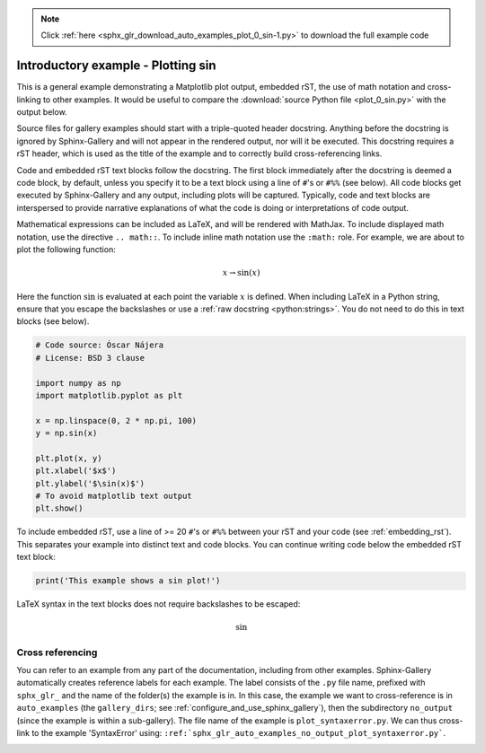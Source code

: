.. note::
    :class: sphx-glr-download-link-note

    Click :ref:`here <sphx_glr_download_auto_examples_plot_0_sin-1.py>` to download the full example code
.. rst-class:: sphx-glr-example-title

.. _sphx_glr_auto_examples_plot_0_sin-1.py:


Introductory example - Plotting sin
===================================

This is a general example demonstrating a Matplotlib plot output, embedded
rST, the use of math notation and cross-linking to other examples. It would be
useful to compare the :download:`source Python file <plot_0_sin.py>` with the
output below.

Source files for gallery examples should start with a triple-quoted header
docstring. Anything before the docstring is ignored by Sphinx-Gallery and will
not appear in the rendered output, nor will it be executed. This docstring
requires a rST header, which is used as the title of the example and
to correctly build cross-referencing links.

Code and embedded rST text blocks follow the docstring. The first block
immediately after the docstring is deemed a code block, by default, unless you
specify it to be a text block using a line of ``#``'s or ``#%%`` (see below).
All code blocks get executed by Sphinx-Gallery and any output, including plots
will be captured. Typically, code and text blocks are interspersed to provide
narrative explanations of what the code is doing or interpretations of code
output.

Mathematical expressions can be included as LaTeX, and will be rendered with
MathJax. To include displayed math notation, use the directive ``.. math::``.
To include inline math notation use the ``:math:`` role. For example, we are
about to plot the following function:

.. math::

    x \rightarrow \sin(x)

Here the function :math:`\sin` is evaluated at each point the variable
:math:`x` is defined. When including LaTeX in a Python string, ensure that you
escape the backslashes or use a :ref:`raw docstring <python:strings>`. You do
not need to do this in text blocks (see below).


.. code-block:: default


    # Code source: Óscar Nájera
    # License: BSD 3 clause

    import numpy as np
    import matplotlib.pyplot as plt

    x = np.linspace(0, 2 * np.pi, 100)
    y = np.sin(x)

    plt.plot(x, y)
    plt.xlabel('$x$')
    plt.ylabel('$\sin(x)$')
    # To avoid matplotlib text output
    plt.show()




.. image:: /auto_examples/images/sphx_glr_plot_0_sin-1_001.png
    :class: sphx-glr-single-img


.. rst-class:: sphx-glr-script-out

 Out:

 .. code-block:: none

    /home/namur/coding/gempy/examples/plot_0_sin-1.py:53: UserWarning: Matplotlib is currently using agg, which is a non-GUI backend, so cannot show the figure.
      plt.show()




To include embedded rST, use a line of >= 20 ``#``'s or ``#%%`` between your
rST and your code (see :ref:`embedding_rst`). This separates your example
into distinct text and code blocks. You can continue writing code below the
embedded rST text block:


.. code-block:: default


    print('This example shows a sin plot!')





.. rst-class:: sphx-glr-script-out

 Out:

 .. code-block:: none

    This example shows a sin plot!




LaTeX syntax in the text blocks does not require backslashes to be escaped:

.. math::
   \sin

Cross referencing
^^^^^^^^^^^^^^^^^

You can refer to an example from any part of the documentation,
including from other examples. Sphinx-Gallery automatically creates reference
labels for each example. The label consists of the ``.py`` file name,
prefixed with ``sphx_glr_`` and the name of the
folder(s) the example is in. In this case, the example we want to
cross-reference is in ``auto_examples`` (the ``gallery_dirs``; see
:ref:`configure_and_use_sphinx_gallery`), then the subdirectory ``no_output``
(since the example is within a sub-gallery). The file name of the example is
``plot_syntaxerror.py``. We can thus cross-link to the example 'SyntaxError'
using:
``:ref:`sphx_glr_auto_examples_no_output_plot_syntaxerror.py```.

.. seealso::
    :ref:`sphx_glr_auto_examples_no_output_plot_syntaxerror.py` for a
    an example with an error.

.. |docstring| replace:: """


.. rst-class:: sphx-glr-timing

   **Total running time of the script:** ( 0 minutes  0.226 seconds)


.. _sphx_glr_download_auto_examples_plot_0_sin-1.py:


.. only :: html

 .. container:: sphx-glr-footer
    :class: sphx-glr-footer-example



  .. container:: sphx-glr-download

     :download:`Download Python source code: plot_0_sin-1.py <plot_0_sin-1.py>`



  .. container:: sphx-glr-download

     :download:`Download Jupyter notebook: plot_0_sin-1.ipynb <plot_0_sin-1.ipynb>`


.. only:: html

 .. rst-class:: sphx-glr-signature

    `Gallery generated by Sphinx-Gallery <https://sphinx-gallery.github.io>`_
